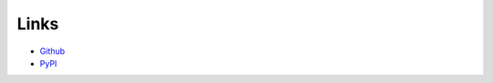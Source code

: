 Links
=====

- Github_
- PyPI_

.. _Github: https://github.com/stephenhky/pyqentangle
.. _PyPI: https://pypi.python.org/pypi/pyqentangle/
